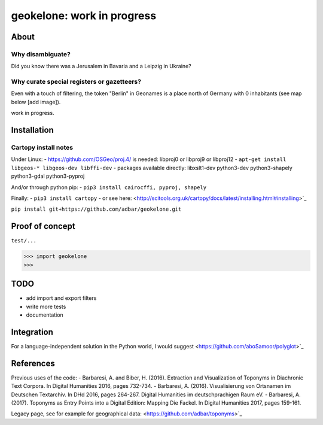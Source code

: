 geokelone: work in progress
==============================================

.. image:: https://img.shields.io/pypi/v/geokelone.svg
    :target: https://pypi.python.org/pypi/geokelone

.. image:: https://img.shields.io/pypi/l/geokelone.svg
    :target: https://pypi.python.org/pypi/geokelone

.. image:: https://img.shields.io/pypi/pyversions/geokelone.svg
    :target: https://pypi.python.org/pypi/geokelone

.. image:: https://img.shields.io/pypi/status/geokelone.svg
    :target: https://pypi.python.org/pypi/geokelone

.. image:: https://img.shields.io/travis/adbar/geokelone.svg
    :target: https://travis-ci.org/adbar/geokelone


About
-----

Why disambiguate?
~~~~~~~~~~~~~~~~~

Did you know there was a Jerusalem in Bavaria and a Leipzig in Ukraine?


Why curate special registers or gazetteers?
~~~~~~~~~~~~~~~~~~~~~~~~~~~~~~~~~~~~~~~~~~~

Even with a touch of filtering, the token "Berlin" in Geonames is a place north of Germany with 0 inhabitants (see map below [add image]).


work in progress.


Installation
------------

Cartopy install notes
~~~~~~~~~~~~~~~~~~~~~

Under Linux:
- https://github.com/OSGeo/proj.4/ is needed: libproj0 or libproj9 or libproj12
- ``apt-get install libgeos-* libgeos-dev libffi-dev``
- packages available directly: libxslt1-dev python3-dev python3-shapely python3-gdal python3-pyproj

And/or through python pip:
- ``pip3 install cairocffi, pyproj, shapely``

Finally:
- ``pip3 install cartopy``
- or see here: <http://scitools.org.uk/cartopy/docs/latest/installing.html#installing>`_

``pip install git+https://github.com/adbar/geokelone.git``


Proof of concept
----------------

``test/...``


.. code-block:: python

    >>> import geokelone
    >>>


TODO
----

- add import and export filters
- write more tests
- documentation



Integration
-----------

For a language-independent solution in the Python world, I would suggest <https://github.com/aboSamoor/polyglot>`_






References
----------

Previous uses of the code:
- Barbaresi, A. and Biber, H. (2016). Extraction and Visualization of Toponyms in Diachronic Text Corpora. In Digital Humanities 2016, pages 732-734.
- Barbaresi, A. (2016). Visualisierung von Ortsnamen im Deutschen Textarchiv. In DHd 2016, pages 264-267. Digital Humanities im deutschprachigen Raum eV.
- Barbaresi, A. (2017). Toponyms as Entry Points into a Digital Edition: Mapping Die Fackel. In Digital Humanities 2017, pages 159-161.

Legacy page, see for example for geographical data: <https://github.com/adbar/toponyms>`_
